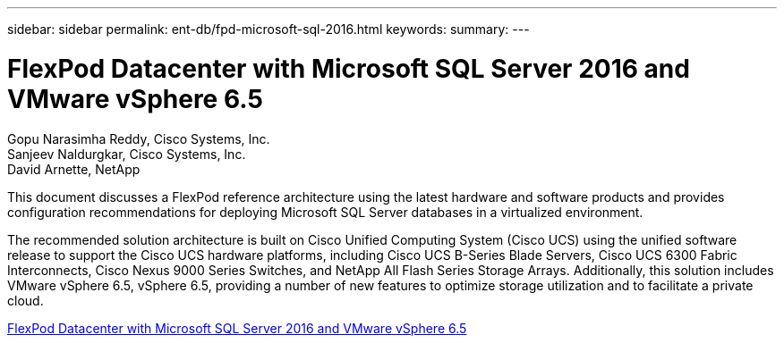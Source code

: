 ---
sidebar: sidebar
permalink: ent-db/fpd-microsoft-sql-2016.html
keywords: 
summary: 
---

= FlexPod Datacenter with Microsoft SQL Server 2016 and VMware vSphere 6.5

:hardbreaks:
:nofooter:
:icons: font
:linkattrs:
:imagesdir: ./../media/

Gopu Narasimha Reddy, Cisco Systems, Inc.
Sanjeev Naldurgkar, Cisco Systems, Inc.
David Arnette, NetApp

This document discusses a FlexPod reference architecture using the latest hardware and software products and provides configuration recommendations for deploying Microsoft SQL Server databases in a virtualized environment.

The recommended solution architecture is built on Cisco Unified Computing System (Cisco UCS) using the unified software release to support the Cisco UCS hardware platforms, including Cisco UCS B-Series Blade Servers, Cisco UCS 6300 Fabric Interconnects, Cisco Nexus 9000 Series Switches, and NetApp All Flash Series Storage Arrays. Additionally, this solution includes VMware vSphere 6.5, vSphere 6.5, providing a number of new features to optimize storage utilization and to facilitate a private cloud.

link:https://www.cisco.com/c/en/us/td/docs/unified_computing/ucs/UCS_CVDs/mssql2016_flexpod_vmware_cvd.html[FlexPod Datacenter with Microsoft SQL Server 2016 and VMware vSphere 6.5^]
